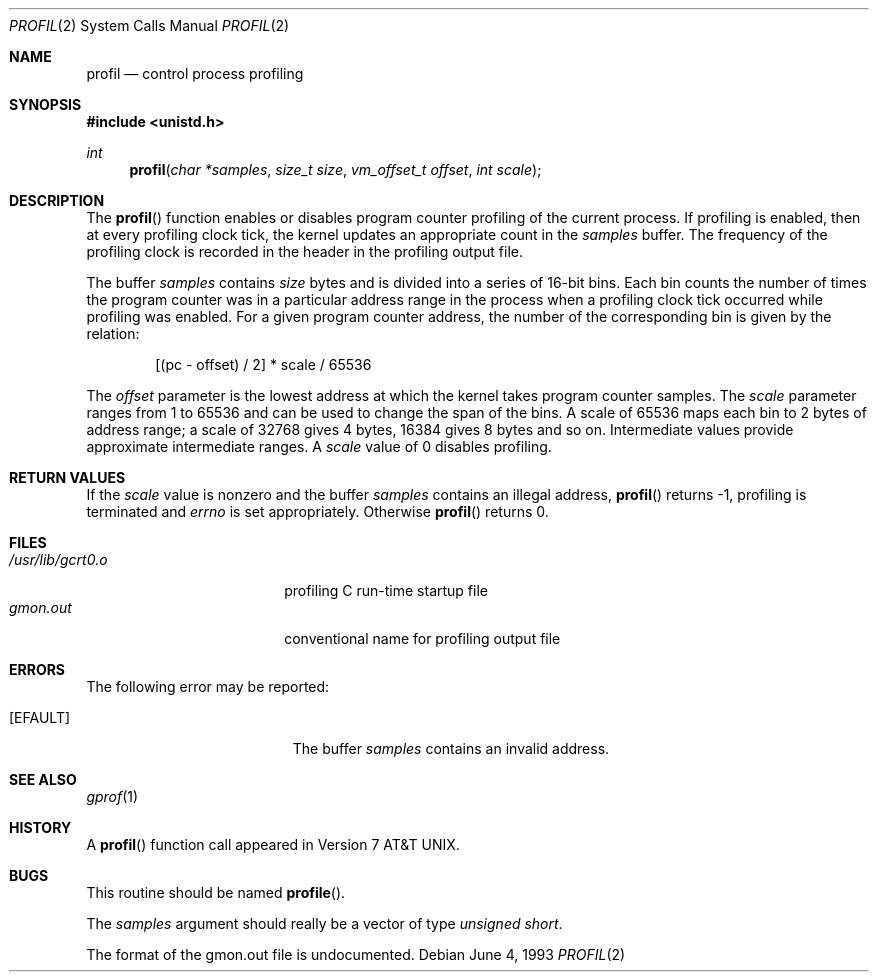 .\" Copyright (c) 1993
.\"	The Regents of the University of California.  All rights reserved.
.\"
.\" This code is derived from software contributed to Berkeley by
.\" Donn Seeley of BSDI.
.\"
.\" Redistribution and use in source and binary forms, with or without
.\" modification, are permitted provided that the following conditions
.\" are met:
.\" 1. Redistributions of source code must retain the above copyright
.\"    notice, this list of conditions and the following disclaimer.
.\" 2. Redistributions in binary form must reproduce the above copyright
.\"    notice, this list of conditions and the following disclaimer in the
.\"    documentation and/or other materials provided with the distribution.
.\" 3. All advertising materials mentioning features or use of this software
.\"    must display the following acknowledgement:
.\"	This product includes software developed by the University of
.\"	California, Berkeley and its contributors.
.\" 4. Neither the name of the University nor the names of its contributors
.\"    may be used to endorse or promote products derived from this software
.\"    without specific prior written permission.
.\"
.\" THIS SOFTWARE IS PROVIDED BY THE REGENTS AND CONTRIBUTORS ``AS IS'' AND
.\" ANY EXPRESS OR IMPLIED WARRANTIES, INCLUDING, BUT NOT LIMITED TO, THE
.\" IMPLIED WARRANTIES OF MERCHANTABILITY AND FITNESS FOR A PARTICULAR PURPOSE
.\" ARE DISCLAIMED.  IN NO EVENT SHALL THE REGENTS OR CONTRIBUTORS BE LIABLE
.\" FOR ANY DIRECT, INDIRECT, INCIDENTAL, SPECIAL, EXEMPLARY, OR CONSEQUENTIAL
.\" DAMAGES (INCLUDING, BUT NOT LIMITED TO, PROCUREMENT OF SUBSTITUTE GOODS
.\" OR SERVICES; LOSS OF USE, DATA, OR PROFITS; OR BUSINESS INTERRUPTION)
.\" HOWEVER CAUSED AND ON ANY THEORY OF LIABILITY, WHETHER IN CONTRACT, STRICT
.\" LIABILITY, OR TORT (INCLUDING NEGLIGENCE OR OTHERWISE) ARISING IN ANY WAY
.\" OUT OF THE USE OF THIS SOFTWARE, EVEN IF ADVISED OF THE POSSIBILITY OF
.\" SUCH DAMAGE.
.\"
.\"	@(#)profil.2	8.1 (Berkeley) 6/4/93
.\" $FreeBSD: src/lib/libc/sys/profil.2,v 1.9 1999/08/28 00:02:30 peter Exp $
.\"
.Dd June 4, 1993
.Dt PROFIL 2
.Os
.Sh NAME
.Nm profil
.Nd control process profiling
.Sh SYNOPSIS
.Fd #include <unistd.h>
.Ft int
.Fn profil "char *samples" "size_t size" "vm_offset_t offset" "int scale"
.Sh DESCRIPTION
The
.Fn profil
function enables or disables
program counter profiling of the current process.
If profiling is enabled,
then at every profiling clock tick,
the kernel updates an appropriate count in the
.Fa samples
buffer.
The frequency of the profiling clock is recorded
in the header in the profiling output file.
.Pp
The buffer
.Fa samples
contains
.Fa size
bytes and is divided into
a series of 16-bit bins.
Each bin counts the number of times the program counter
was in a particular address range in the process
when a profiling clock tick occurred while profiling was enabled.
For a given program counter address,
the number of the corresponding bin is given
by the relation:
.Bd -literal -offset indent
[(pc - offset) / 2] * scale / 65536
.Ed
.Pp
The
.Fa offset
parameter is the lowest address at which
the kernel takes program counter samples.
The
.Fa scale
parameter ranges from 1 to 65536 and
can be used to change the span of the bins.
A scale of 65536 maps each bin to 2 bytes of address range;
a scale of 32768 gives 4 bytes, 16384 gives 8 bytes and so on.
Intermediate values provide approximate intermediate ranges.
A
.Fa scale
value of 0 disables profiling.
.Sh RETURN VALUES
If the
.Fa scale
value is nonzero and the buffer
.Fa samples
contains an illegal address,
.Fn profil
returns \-1,
profiling is terminated and
.Va errno
is set appropriately.
Otherwise
.Fn profil
returns 0.
.Sh FILES
.Bl -tag -width /usr/lib/gcrt0.o -compact
.It Pa /usr/lib/gcrt0.o
profiling C run-time startup file
.It Pa gmon.out
conventional name for profiling output file
.El
.Sh ERRORS
The following error may be reported:
.Bl -tag -width Er
.It Bq Er EFAULT
The buffer
.Fa samples
contains an invalid address.
.El
.Sh SEE ALSO
.Xr gprof 1
.Sh HISTORY
A
.Fn profil
function call appeared in
.At v7 .
.Sh BUGS
This routine should be named
.Fn profile .
.Pp
The
.Fa samples
argument should really be a vector of type
.Fa "unsigned short" .
.Pp
The format of the gmon.out file is undocumented.
